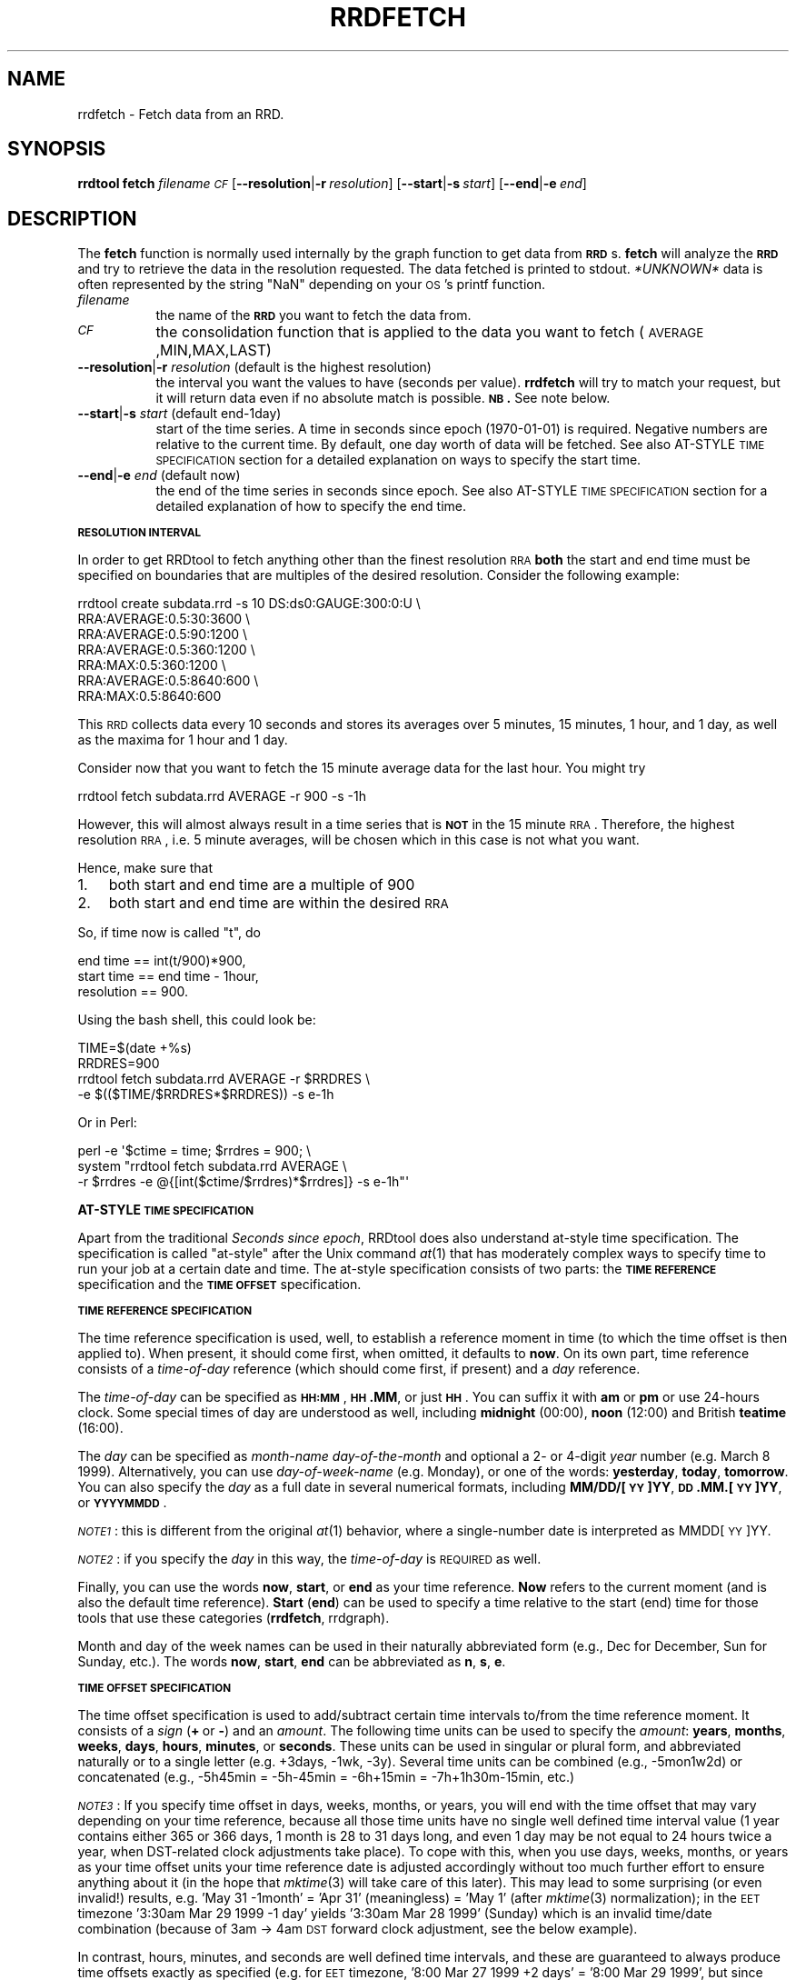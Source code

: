 .\" Automatically generated by Pod::Man v1.37, Pod::Parser v1.32
.\"
.\" Standard preamble:
.\" ========================================================================
.de Sh \" Subsection heading
.br
.if t .Sp
.ne 5
.PP
\fB\\$1\fR
.PP
..
.de Sp \" Vertical space (when we can't use .PP)
.if t .sp .5v
.if n .sp
..
.de Vb \" Begin verbatim text
.ft CW
.nf
.ne \\$1
..
.de Ve \" End verbatim text
.ft R
.fi
..
.\" Set up some character translations and predefined strings.  \*(-- will
.\" give an unbreakable dash, \*(PI will give pi, \*(L" will give a left
.\" double quote, and \*(R" will give a right double quote.  \*(C+ will
.\" give a nicer C++.  Capital omega is used to do unbreakable dashes and
.\" therefore won't be available.  \*(C` and \*(C' expand to `' in nroff,
.\" nothing in troff, for use with C<>.
.tr \(*W-
.ds C+ C\v'-.1v'\h'-1p'\s-2+\h'-1p'+\s0\v'.1v'\h'-1p'
.ie n \{\
.    ds -- \(*W-
.    ds PI pi
.    if (\n(.H=4u)&(1m=24u) .ds -- \(*W\h'-12u'\(*W\h'-12u'-\" diablo 10 pitch
.    if (\n(.H=4u)&(1m=20u) .ds -- \(*W\h'-12u'\(*W\h'-8u'-\"  diablo 12 pitch
.    ds L" ""
.    ds R" ""
.    ds C` ""
.    ds C' ""
'br\}
.el\{\
.    ds -- \|\(em\|
.    ds PI \(*p
.    ds L" ``
.    ds R" ''
'br\}
.\"
.\" If the F register is turned on, we'll generate index entries on stderr for
.\" titles (.TH), headers (.SH), subsections (.Sh), items (.Ip), and index
.\" entries marked with X<> in POD.  Of course, you'll have to process the
.\" output yourself in some meaningful fashion.
.if \nF \{\
.    de IX
.    tm Index:\\$1\t\\n%\t"\\$2"
..
.    nr % 0
.    rr F
.\}
.\"
.\" For nroff, turn off justification.  Always turn off hyphenation; it makes
.\" way too many mistakes in technical documents.
.hy 0
.if n .na
.\"
.\" Accent mark definitions (@(#)ms.acc 1.5 88/02/08 SMI; from UCB 4.2).
.\" Fear.  Run.  Save yourself.  No user-serviceable parts.
.    \" fudge factors for nroff and troff
.if n \{\
.    ds #H 0
.    ds #V .8m
.    ds #F .3m
.    ds #[ \f1
.    ds #] \fP
.\}
.if t \{\
.    ds #H ((1u-(\\\\n(.fu%2u))*.13m)
.    ds #V .6m
.    ds #F 0
.    ds #[ \&
.    ds #] \&
.\}
.    \" simple accents for nroff and troff
.if n \{\
.    ds ' \&
.    ds ` \&
.    ds ^ \&
.    ds , \&
.    ds ~ ~
.    ds /
.\}
.if t \{\
.    ds ' \\k:\h'-(\\n(.wu*8/10-\*(#H)'\'\h"|\\n:u"
.    ds ` \\k:\h'-(\\n(.wu*8/10-\*(#H)'\`\h'|\\n:u'
.    ds ^ \\k:\h'-(\\n(.wu*10/11-\*(#H)'^\h'|\\n:u'
.    ds , \\k:\h'-(\\n(.wu*8/10)',\h'|\\n:u'
.    ds ~ \\k:\h'-(\\n(.wu-\*(#H-.1m)'~\h'|\\n:u'
.    ds / \\k:\h'-(\\n(.wu*8/10-\*(#H)'\z\(sl\h'|\\n:u'
.\}
.    \" troff and (daisy-wheel) nroff accents
.ds : \\k:\h'-(\\n(.wu*8/10-\*(#H+.1m+\*(#F)'\v'-\*(#V'\z.\h'.2m+\*(#F'.\h'|\\n:u'\v'\*(#V'
.ds 8 \h'\*(#H'\(*b\h'-\*(#H'
.ds o \\k:\h'-(\\n(.wu+\w'\(de'u-\*(#H)/2u'\v'-.3n'\*(#[\z\(de\v'.3n'\h'|\\n:u'\*(#]
.ds d- \h'\*(#H'\(pd\h'-\w'~'u'\v'-.25m'\f2\(hy\fP\v'.25m'\h'-\*(#H'
.ds D- D\\k:\h'-\w'D'u'\v'-.11m'\z\(hy\v'.11m'\h'|\\n:u'
.ds th \*(#[\v'.3m'\s+1I\s-1\v'-.3m'\h'-(\w'I'u*2/3)'\s-1o\s+1\*(#]
.ds Th \*(#[\s+2I\s-2\h'-\w'I'u*3/5'\v'-.3m'o\v'.3m'\*(#]
.ds ae a\h'-(\w'a'u*4/10)'e
.ds Ae A\h'-(\w'A'u*4/10)'E
.    \" corrections for vroff
.if v .ds ~ \\k:\h'-(\\n(.wu*9/10-\*(#H)'\s-2\u~\d\s+2\h'|\\n:u'
.if v .ds ^ \\k:\h'-(\\n(.wu*10/11-\*(#H)'\v'-.4m'^\v'.4m'\h'|\\n:u'
.    \" for low resolution devices (crt and lpr)
.if \n(.H>23 .if \n(.V>19 \
\{\
.    ds : e
.    ds 8 ss
.    ds o a
.    ds d- d\h'-1'\(ga
.    ds D- D\h'-1'\(hy
.    ds th \o'bp'
.    ds Th \o'LP'
.    ds ae ae
.    ds Ae AE
.\}
.rm #[ #] #H #V #F C
.\" ========================================================================
.\"
.IX Title "RRDFETCH 1"
.TH RRDFETCH 1 "2008-03-15" "1.3.7" "rrdtool"
.SH "NAME"
rrdfetch \- Fetch data from an RRD.
.SH "SYNOPSIS"
.IX Header "SYNOPSIS"
\&\fBrrdtool\fR \fBfetch\fR \fIfilename\fR \fI\s-1CF\s0\fR
[\fB\-\-resolution\fR|\fB\-r\fR\ \fIresolution\fR]
[\fB\-\-start\fR|\fB\-s\fR\ \fIstart\fR]
[\fB\-\-end\fR|\fB\-e\fR\ \fIend\fR]
.SH "DESCRIPTION"
.IX Header "DESCRIPTION"
The \fBfetch\fR function is normally used internally by the graph
function to get data from \fB\s-1RRD\s0\fRs. \fBfetch\fR will analyze the \fB\s-1RRD\s0\fR
and try to retrieve the data in the resolution requested.
The data fetched is printed to stdout. \fI*UNKNOWN*\fR data is often
represented by the string \*(L"NaN\*(R" depending on your \s-1OS\s0's printf
function.
.IP "\fIfilename\fR" 8
.IX Item "filename"
the name of the \fB\s-1RRD\s0\fR you want to fetch the data from.
.IP "\fI\s-1CF\s0\fR" 8
.IX Item "CF"
the consolidation function that is applied to the data you
want to fetch (\s-1AVERAGE\s0,MIN,MAX,LAST)
.IP "\fB\-\-resolution\fR|\fB\-r\fR \fIresolution\fR (default is the highest resolution)" 8
.IX Item "--resolution|-r resolution (default is the highest resolution)"
the interval you want the values to have (seconds per
value). \fBrrdfetch\fR will try to match your request, but it will return
data even if no absolute match is possible. \fB\s-1NB\s0.\fR See note below.
.IP "\fB\-\-start\fR|\fB\-s\fR \fIstart\fR (default end\-1day)" 8
.IX Item "--start|-s start (default end-1day)"
start of the time series. A time in seconds since epoch (1970\-01\-01)
is required. Negative numbers are relative to the current time. By default,
one day worth of data will be fetched. See also AT-STYLE \s-1TIME\s0 \s-1SPECIFICATION\s0
section for a detailed explanation on  ways to specify the start time.
.IP "\fB\-\-end\fR|\fB\-e\fR \fIend\fR (default now)" 8
.IX Item "--end|-e end (default now)"
the end of the time series in seconds since epoch. See also AT-STYLE
\&\s-1TIME\s0 \s-1SPECIFICATION\s0 section for a detailed explanation of how to
specify the end time.
.Sh "\s-1RESOLUTION\s0 \s-1INTERVAL\s0"
.IX Subsection "RESOLUTION INTERVAL"
In order to get RRDtool to fetch anything other than the finest resolution \s-1RRA\s0
\&\fBboth\fR the start and end time must be specified on boundaries that are
multiples of the desired resolution. Consider the following example:
.PP
.Vb 7
\& rrdtool create subdata.rrd \-s 10 DS:ds0:GAUGE:300:0:U \e
\&  RRA:AVERAGE:0.5:30:3600 \e
\&  RRA:AVERAGE:0.5:90:1200 \e
\&  RRA:AVERAGE:0.5:360:1200 \e
\&  RRA:MAX:0.5:360:1200 \e
\&  RRA:AVERAGE:0.5:8640:600 \e
\&  RRA:MAX:0.5:8640:600
.Ve
.PP
This \s-1RRD\s0 collects data every 10 seconds and stores its averages over 5
minutes, 15 minutes, 1 hour, and 1 day, as well as the maxima for 1 hour
and 1 day.
.PP
Consider now that you want to fetch the 15 minute average data for the
last hour.  You might try
.PP
.Vb 1
\& rrdtool fetch subdata.rrd AVERAGE \-r 900 \-s \-1h
.Ve
.PP
However, this will almost always result in a time series that is
\&\fB\s-1NOT\s0\fR in the 15 minute \s-1RRA\s0. Therefore, the highest resolution \s-1RRA\s0,
i.e. 5 minute averages, will be chosen which in this case is not
what you want.
.PP
Hence, make sure that
.IP "1." 3
both start and end time are a multiple of 900
.IP "2." 3
both start and end time are within the desired \s-1RRA\s0
.PP
So, if time now is called \*(L"t\*(R", do
.PP
.Vb 3
\& end time == int(t/900)*900,
\& start time == end time \- 1hour,
\& resolution == 900.
.Ve
.PP
Using the bash shell, this could look be:
.PP
.Vb 4
\& TIME=$(date +%s)
\& RRDRES=900
\& rrdtool fetch subdata.rrd AVERAGE \-r $RRDRES \e
\&    \-e $(($TIME/$RRDRES*$RRDRES)) \-s e\-1h
.Ve
.PP
Or in Perl:
.PP
.Vb 3
\& perl \-e \(aq$ctime = time; $rrdres = 900; \e
\&          system "rrdtool fetch subdata.rrd AVERAGE \e
\&                  \-r $rrdres \-e @{[int($ctime/$rrdres)*$rrdres]} \-s e\-1h"\(aq
.Ve
.Sh "AT-STYLE \s-1TIME\s0 \s-1SPECIFICATION\s0"
.IX Subsection "AT-STYLE TIME SPECIFICATION"
Apart from the traditional \fISeconds since epoch\fR, RRDtool does also
understand at-style time specification. The specification is called
\&\*(L"at\-style\*(R" after the Unix command \fIat\fR\|(1) that has moderately complex
ways to specify time to run your job at a certain date and time. The
at-style specification consists of two parts: the \fB\s-1TIME\s0 \s-1REFERENCE\s0\fR
specification and the \fB\s-1TIME\s0 \s-1OFFSET\s0\fR specification.
.Sh "\s-1TIME\s0 \s-1REFERENCE\s0 \s-1SPECIFICATION\s0"
.IX Subsection "TIME REFERENCE SPECIFICATION"
The time reference specification is used, well, to establish a reference
moment in time (to which the time offset is then applied to). When present,
it should come first, when omitted, it defaults to \fBnow\fR. On its own part,
time reference consists of a \fItime-of-day\fR reference (which should come
first, if present) and a \fIday\fR reference.
.PP
The \fItime-of-day\fR can be specified as \fB\s-1HH:MM\s0\fR, \fB\s-1HH\s0.MM\fR,
or just \fB\s-1HH\s0\fR. You can suffix it with \fBam\fR or \fBpm\fR or use
24\-hours clock. Some special times of day are understood as well,
including \fBmidnight\fR (00:00), \fBnoon\fR (12:00) and British
\&\fBteatime\fR (16:00).
.PP
The \fIday\fR can be specified as \fImonth-name\fR \fIday-of-the-month\fR and
optional a 2\- or 4\-digit \fIyear\fR number (e.g. March 8 1999). Alternatively,
you can use \fIday-of-week-name\fR (e.g. Monday), or one of the words:
\&\fByesterday\fR, \fBtoday\fR, \fBtomorrow\fR. You can also specify the \fIday\fR as a
full date in several numerical formats, including \fBMM/DD/[\s-1YY\s0]YY\fR,
\&\fB\s-1DD\s0.MM.[\s-1YY\s0]YY\fR, or \fB\s-1YYYYMMDD\s0\fR.
.PP
\&\fI\s-1NOTE1\s0\fR: this is different from the original \fIat\fR\|(1) behavior, where a
single-number date is interpreted as MMDD[\s-1YY\s0]YY.
.PP
\&\fI\s-1NOTE2\s0\fR: if you specify the \fIday\fR in this way, the \fItime-of-day\fR is
\&\s-1REQUIRED\s0 as well.
.PP
Finally, you can use the words \fBnow\fR, \fBstart\fR, or \fBend\fR as your time
reference. \fBNow\fR refers to the current moment (and is also the default
time reference). \fBStart\fR (\fBend\fR) can be used to specify a time
relative to the start (end) time for those tools that use these
categories (\fBrrdfetch\fR, rrdgraph).
.PP
Month and day of the week names can be used in their naturally
abbreviated form (e.g., Dec for December, Sun for Sunday, etc.). The
words \fBnow\fR, \fBstart\fR, \fBend\fR can be abbreviated as \fBn\fR, \fBs\fR, \fBe\fR.
.Sh "\s-1TIME\s0 \s-1OFFSET\s0 \s-1SPECIFICATION\s0"
.IX Subsection "TIME OFFSET SPECIFICATION"
The time offset specification is used to add/subtract certain time
intervals to/from the time reference moment. It consists of a \fIsign\fR
(\fB+\fR\ or\ \fB\-\fR) and an \fIamount\fR. The following time units can be
used to specify the \fIamount\fR: \fByears\fR, \fBmonths\fR, \fBweeks\fR, \fBdays\fR,
\&\fBhours\fR, \fBminutes\fR, or \fBseconds\fR. These units can be used in
singular or plural form, and abbreviated naturally or to a single
letter (e.g. +3days, \-1wk, \-3y). Several time units can be combined
(e.g., \-5mon1w2d) or concatenated (e.g., \-5h45min = \-5h\-45min =
\&\-6h+15min = \-7h+1h30m\-15min, etc.)
.PP
\&\fI\s-1NOTE3\s0\fR: If you specify time offset in days, weeks, months, or years,
you will end with the time offset that may vary depending on your time
reference, because all those time units have no single well defined
time interval value (1\ year contains either 365 or 366 days, 1\ month
is 28 to 31 days long, and even 1\ day may be not equal to 24 hours
twice a year, when DST-related clock adjustments take place).
To cope with this, when you use days, weeks, months, or years
as your time offset units your time reference date is adjusted
accordingly without too much further effort to ensure anything
about it (in the hope that \fImktime\fR\|(3) will take care of this later).
This may lead to some surprising (or even invalid!) results,
e.g. 'May\ 31\ \-1month' = 'Apr\ 31' (meaningless) = 'May\ 1'
(after \fImktime\fR\|(3) normalization); in the \s-1EET\s0 timezone
\&'3:30am Mar 29 1999 \-1 day' yields '3:30am Mar 28 1999' (Sunday)
which is an invalid time/date combination (because of 3am \-> 4am \s-1DST\s0
forward clock adjustment, see the below example).
.PP
In contrast, hours, minutes, and seconds are well defined time
intervals, and these are guaranteed to always produce time offsets
exactly as specified (e.g. for \s-1EET\s0 timezone, '8:00\ Mar\ 27\ 1999\ +2\ days' = '8:00\ Mar\ 29\ 1999', but since there is 1\-hour \s-1DST\s0 forward
clock adjustment that occurs around 3:00\ Mar\ 28\ 1999, the actual
time interval between 8:00\ Mar\ 27\ 1999 and 8:00\ Mar\ 29\ 1999
equals 47 hours; on the other hand, '8:00\ Mar\ 27\ 1999\ +48\ hours' =
\&'9:00\ Mar\ 29\ 1999', as expected)
.PP
\&\fI\s-1NOTE4\s0\fR: The single-letter abbreviation for both \fBmonths\fR and \fBminutes\fR
is \fBm\fR. To disambiguate them, the parser tries to read your mind\ :)
by applying the following two heuristics:
.IP "1" 3
.IX Item "1"
If \fBm\fR is used in context of (i.e. right after the) years,
months, weeks, or days it is assumed to mean \fBmonths\fR, while
in the context of hours, minutes, and seconds it means minutes.
(e.g., in \-1y6m or +3w1m \fBm\fR is interpreted as \fBmonths\fR, while in
\&\-3h20m or +5s2m \fBm\fR the parser decides for \fBminutes\fR).
.IP "2" 3
.IX Item "2"
Out of context (i.e. right after the \fB+\fR or \fB\-\fR sign) the
meaning of \fBm\fR is guessed from the number it directly follows.
Currently, if the number's absolute value is below 25 it is assumed
that \fBm\fR means \fBmonths\fR, otherwise it is treated as \fBminutes\fR.
(e.g., \-25m == \-25 minutes, while +24m == +24 months)
.PP
\&\fIFinal \s-1NOTES\s0\fR: Time specification is case\-insensitive.
Whitespace can be inserted freely or omitted altogether.
There are, however, cases when whitespace is required
(e.g., 'midnight\ Thu'). In this case you should either quote the
whole phrase to prevent it from being taken apart by your shell or use
\&'_' (underscore) or ',' (comma) which also count as whitespace
(e.g., midnight_Thu or midnight,Thu).
.Sh "\s-1TIME\s0 \s-1SPECIFICATION\s0 \s-1EXAMPLES\s0"
.IX Subsection "TIME SPECIFICATION EXAMPLES"
\&\fIOct 12\fR \*(-- October 12 this year
.PP
\&\fI\-1month\fR or \fI\-1m\fR \*(-- current time of day, only a month before
(may yield surprises, see \s-1NOTE3\s0 above).
.PP
\&\fInoon yesterday \-3hours\fR \*(-- yesterday morning; can also be specified
as \fI9am\-1day\fR.
.PP
\&\fI23:59 31.12.1999\fR \*(-- 1 minute to the year 2000.
.PP
\&\fI12/31/99 11:59pm\fR \*(-- 1 minute to the year 2000 for imperialists.
.PP
\&\fI12am 01/01/01\fR \*(-- start of the new millennium
.PP
\&\fIend\-3weeks\fR or \fIe\-3w\fR \*(-- 3 weeks before end time
(may be used as start time specification).
.PP
\&\fIstart+6hours\fR or \fIs+6h\fR \*(-- 6 hours after start time
(may be used as end time specification).
.PP
\&\fI931225537\fR \*(-- 18:45  July 5th, 1999
(yes, seconds since 1970 are valid as well).
.PP
\&\fI19970703 12:45\fR \*(-- 12:45  July 3th, 1997
(my favorite, and its even got an \s-1ISO\s0 number (8601)).
.SH "AUTHOR"
.IX Header "AUTHOR"
Tobias Oetiker <tobi@oetiker.ch>
